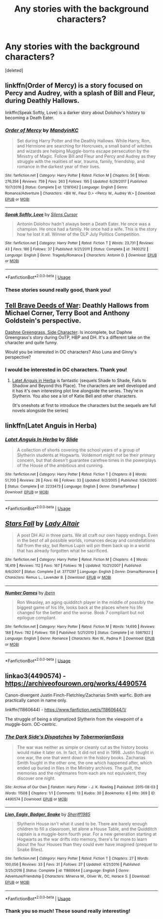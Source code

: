 #+TITLE: Any stories with the background characters?

* Any stories with the background characters?
:PROPERTIES:
:Score: 2
:DateUnix: 1535490176.0
:DateShort: 2018-Aug-29
:FlairText: Request
:END:
[deleted]


** linkffn(Order of Mercy) is a story focused on Percy and Audrey, with a splash of Bill and Fleur, during Deathly Hallows.

linkffn(Speak Softly, Love) is a darker story about Dolohov's history to becoming a Death Eater.
:PROPERTIES:
:Author: XeshTrill
:Score: 3
:DateUnix: 1535492106.0
:DateShort: 2018-Aug-29
:END:

*** [[https://www.fanfiction.net/s/12181042/1/][*/Order of Mercy/*]] by [[https://www.fanfiction.net/u/4020275/MandyinKC][/MandyinKC/]]

#+begin_quote
  Set during Harry Potter and the Deathly Hallows. While Harry, Ron, and Hermione are searching for Horcruxes, a small band of witches and wizards are helping Muggle-borns escape persecution by the Ministry of Magic. Follow Bill and Fleur and Percy and Audrey as they struggle with the realities of war, trauma, family, friendship, and romance in the darkest year of their lives.
#+end_quote

^{/Site/:} ^{fanfiction.net} ^{*|*} ^{/Category/:} ^{Harry} ^{Potter} ^{*|*} ^{/Rated/:} ^{Fiction} ^{M} ^{*|*} ^{/Chapters/:} ^{56} ^{*|*} ^{/Words/:} ^{276,356} ^{*|*} ^{/Reviews/:} ^{759} ^{*|*} ^{/Favs/:} ^{263} ^{*|*} ^{/Follows/:} ^{195} ^{*|*} ^{/Updated/:} ^{6/29/2017} ^{*|*} ^{/Published/:} ^{10/7/2016} ^{*|*} ^{/Status/:} ^{Complete} ^{*|*} ^{/id/:} ^{12181042} ^{*|*} ^{/Language/:} ^{English} ^{*|*} ^{/Genre/:} ^{Romance/Adventure} ^{*|*} ^{/Characters/:} ^{<Bill} ^{W.,} ^{Fleur} ^{D.>} ^{<Percy} ^{W.,} ^{Audrey} ^{W.>} ^{*|*} ^{/Download/:} ^{[[http://www.ff2ebook.com/old/ffn-bot/index.php?id=12181042&source=ff&filetype=epub][EPUB]]} ^{or} ^{[[http://www.ff2ebook.com/old/ffn-bot/index.php?id=12181042&source=ff&filetype=mobi][MOBI]]}

--------------

[[https://www.fanfiction.net/s/7400212/1/][*/Speak Softly, Love/*]] by [[https://www.fanfiction.net/u/1613119/Silens-Cursor][/Silens Cursor/]]

#+begin_quote
  Antonin Dolohov hadn't always been a Death Eater. He once was a champion. He once had a family. He once had a wife. This is the story how he lost it all. Winner of the DLP July Politics Competition.
#+end_quote

^{/Site/:} ^{fanfiction.net} ^{*|*} ^{/Category/:} ^{Harry} ^{Potter} ^{*|*} ^{/Rated/:} ^{Fiction} ^{T} ^{*|*} ^{/Words/:} ^{23,731} ^{*|*} ^{/Reviews/:} ^{43} ^{*|*} ^{/Favs/:} ^{186} ^{*|*} ^{/Follows/:} ^{37} ^{*|*} ^{/Published/:} ^{9/21/2011} ^{*|*} ^{/Status/:} ^{Complete} ^{*|*} ^{/id/:} ^{7400212} ^{*|*} ^{/Language/:} ^{English} ^{*|*} ^{/Genre/:} ^{Tragedy/Romance} ^{*|*} ^{/Characters/:} ^{Antonin} ^{D.} ^{*|*} ^{/Download/:} ^{[[http://www.ff2ebook.com/old/ffn-bot/index.php?id=7400212&source=ff&filetype=epub][EPUB]]} ^{or} ^{[[http://www.ff2ebook.com/old/ffn-bot/index.php?id=7400212&source=ff&filetype=mobi][MOBI]]}

--------------

*FanfictionBot*^{2.0.0-beta} | [[https://github.com/tusing/reddit-ffn-bot/wiki/Usage][Usage]]
:PROPERTIES:
:Author: FanfictionBot
:Score: 1
:DateUnix: 1535492117.0
:DateShort: 2018-Aug-29
:END:


*** These stories sound really good, thank you!
:PROPERTIES:
:Author: TheKangeroo
:Score: 1
:DateUnix: 1535492140.0
:DateShort: 2018-Aug-29
:END:


** [[http://archiveofourown.org/works/9525716/chapters/21539333][Tell Brave Deeds of War]]: Deathly Hallows from Michael Corner, Terry Boot and Anthony Goldstein's perspective.

[[https://m.fanfiction.net/s/11145058/1/][Daphne Greengrass, Side Character]]: Is incomplete, but Daphne Greengrass's story during OoTP, HBP and DH. It's a different take on the character and quite funny.

Would you be interested in OC characters? Also Luna and Ginny's perspective?
:PROPERTIES:
:Author: elizabnthe
:Score: 3
:DateUnix: 1535510663.0
:DateShort: 2018-Aug-29
:END:

*** I would be interested in OC characters. Thank you!
:PROPERTIES:
:Author: TheKangeroo
:Score: 2
:DateUnix: 1535510744.0
:DateShort: 2018-Aug-29
:END:

**** [[https://m.fanfiction.net/s/2233473/1/Latet-Anguis-In-Herba][Latet Anguis in Herba]] is fantastic (sequels Shade to Shade, Falls to Shadow and Beyond this Place). The characters are well developed and it has it's own interesting plot line alongside the series. They're in Slytherin. You also see a lot of Katie Bell and other characters.

(It's oneshots at first to introduce the characters but the sequels are full novels alongside the series)
:PROPERTIES:
:Author: elizabnthe
:Score: 1
:DateUnix: 1535510896.0
:DateShort: 2018-Aug-29
:END:


** linkffn(Latet Anguis in Herba)
:PROPERTIES:
:Author: midasgoldentouch
:Score: 2
:DateUnix: 1535605326.0
:DateShort: 2018-Aug-30
:END:

*** [[https://www.fanfiction.net/s/2233473/1/][*/Latet Anguis In Herba/*]] by [[https://www.fanfiction.net/u/4095/Slide][/Slide/]]

#+begin_quote
  A collection of shorts covering the school years of a group of Slytherin students at Hogwarts. Voldemort might not be their primary concern, but that doesn't guarantee carefree times in the powerplays of the House of the ambitious and cunning.
#+end_quote

^{/Site/:} ^{fanfiction.net} ^{*|*} ^{/Category/:} ^{Harry} ^{Potter} ^{*|*} ^{/Rated/:} ^{Fiction} ^{T} ^{*|*} ^{/Chapters/:} ^{8} ^{*|*} ^{/Words/:} ^{51,700} ^{*|*} ^{/Reviews/:} ^{26} ^{*|*} ^{/Favs/:} ^{66} ^{*|*} ^{/Follows/:} ^{33} ^{*|*} ^{/Updated/:} ^{9/2/2005} ^{*|*} ^{/Published/:} ^{1/24/2005} ^{*|*} ^{/Status/:} ^{Complete} ^{*|*} ^{/id/:} ^{2233473} ^{*|*} ^{/Language/:} ^{English} ^{*|*} ^{/Genre/:} ^{Drama/Fantasy} ^{*|*} ^{/Download/:} ^{[[http://www.ff2ebook.com/old/ffn-bot/index.php?id=2233473&source=ff&filetype=epub][EPUB]]} ^{or} ^{[[http://www.ff2ebook.com/old/ffn-bot/index.php?id=2233473&source=ff&filetype=mobi][MOBI]]}

--------------

*FanfictionBot*^{2.0.0-beta} | [[https://github.com/tusing/reddit-ffn-bot/wiki/Usage][Usage]]
:PROPERTIES:
:Author: FanfictionBot
:Score: 1
:DateUnix: 1535605340.0
:DateShort: 2018-Aug-30
:END:


** [[https://www.fanfiction.net/s/3771297/1/][*/Stars Fall/*]] by [[https://www.fanfiction.net/u/24216/Lady-Altair][/Lady Altair/]]

#+begin_quote
  A post DH AU in three parts. We all craft our own happy endings. Even in the best of all possible worlds, romances decay and constellations fall from the sky, but Remus Lupin will pin them back up in a world that has already forgotten what he sacrificed.
#+end_quote

^{/Site/:} ^{fanfiction.net} ^{*|*} ^{/Category/:} ^{Harry} ^{Potter} ^{*|*} ^{/Rated/:} ^{Fiction} ^{M} ^{*|*} ^{/Chapters/:} ^{4} ^{*|*} ^{/Words/:} ^{18,419} ^{*|*} ^{/Reviews/:} ^{112} ^{*|*} ^{/Favs/:} ^{167} ^{*|*} ^{/Follows/:} ^{16} ^{*|*} ^{/Updated/:} ^{10/21/2007} ^{*|*} ^{/Published/:} ^{9/6/2007} ^{*|*} ^{/Status/:} ^{Complete} ^{*|*} ^{/id/:} ^{3771297} ^{*|*} ^{/Language/:} ^{English} ^{*|*} ^{/Genre/:} ^{Drama/Romance} ^{*|*} ^{/Characters/:} ^{Remus} ^{L.,} ^{Lavender} ^{B.} ^{*|*} ^{/Download/:} ^{[[http://www.ff2ebook.com/old/ffn-bot/index.php?id=3771297&source=ff&filetype=epub][EPUB]]} ^{or} ^{[[http://www.ff2ebook.com/old/ffn-bot/index.php?id=3771297&source=ff&filetype=mobi][MOBI]]}

--------------

[[https://www.fanfiction.net/s/5987922/1/][*/Number Games/*]] by [[https://www.fanfiction.net/u/940359/jbern][/jbern/]]

#+begin_quote
  Ron Weasley, an aging quidditch player in the middle of possibly the biggest game of his life, looks back at the places where his life changed for the better and the worse. Book 7 compliant but not epilogue compliant.
#+end_quote

^{/Site/:} ^{fanfiction.net} ^{*|*} ^{/Category/:} ^{Harry} ^{Potter} ^{*|*} ^{/Rated/:} ^{Fiction} ^{M} ^{*|*} ^{/Words/:} ^{14,690} ^{*|*} ^{/Reviews/:} ^{188} ^{*|*} ^{/Favs/:} ^{782} ^{*|*} ^{/Follows/:} ^{156} ^{*|*} ^{/Published/:} ^{5/21/2010} ^{*|*} ^{/Status/:} ^{Complete} ^{*|*} ^{/id/:} ^{5987922} ^{*|*} ^{/Language/:} ^{English} ^{*|*} ^{/Genre/:} ^{Romance} ^{*|*} ^{/Characters/:} ^{Ron} ^{W.,} ^{Padma} ^{P.} ^{*|*} ^{/Download/:} ^{[[http://www.ff2ebook.com/old/ffn-bot/index.php?id=5987922&source=ff&filetype=epub][EPUB]]} ^{or} ^{[[http://www.ff2ebook.com/old/ffn-bot/index.php?id=5987922&source=ff&filetype=mobi][MOBI]]}

--------------

*FanfictionBot*^{2.0.0-beta} | [[https://github.com/tusing/reddit-ffn-bot/wiki/Usage][Usage]]
:PROPERTIES:
:Author: FanfictionBot
:Score: 1
:DateUnix: 1535490197.0
:DateShort: 2018-Aug-29
:END:


** linkao3(4490574) - [[https://archiveofourown.org/works/4490574]]

Canon-divergent Justin Finch-Fletchley/Zacharias Smith warfic. Both are practically canon in name only.

linkffn(11860644) - [[https://www.fanfiction.net/s/11860644/1/Lion-Eagle-Badger-Snake][https://www.fanfiction.net/s/11860644/1/]]

The struggle of being a stigmatized Slytherin from the viewpoint of a muggle-born. OC-centric.
:PROPERTIES:
:Author: arkolan
:Score: 1
:DateUnix: 1535552237.0
:DateShort: 2018-Aug-29
:END:

*** [[https://archiveofourown.org/works/4490574][*/The Dark Side's Dispatches/*]] by [[https://www.archiveofourown.org/users/TobermorianSass/pseuds/TobermorianSass][/TobermorianSass/]]

#+begin_quote
  The war was neither as simple or cleanly cut as the history books would make it later on. In fact, it did not end in 1998. Justin fought in one war, the one that went down in the history books. Zacharias Smith fought in the other one, the one which happened after, which ended up buried in files in the Ministry archives. The guilt, the memories and the nightmares from each are not equivalent, they discover one night.
#+end_quote

^{/Site/:} ^{Archive} ^{of} ^{Our} ^{Own} ^{*|*} ^{/Fandom/:} ^{Harry} ^{Potter} ^{-} ^{J.} ^{K.} ^{Rowling} ^{*|*} ^{/Published/:} ^{2015-08-03} ^{*|*} ^{/Words/:} ^{11508} ^{*|*} ^{/Chapters/:} ^{1/1} ^{*|*} ^{/Comments/:} ^{13} ^{*|*} ^{/Kudos/:} ^{30} ^{*|*} ^{/Bookmarks/:} ^{6} ^{*|*} ^{/Hits/:} ^{369} ^{*|*} ^{/ID/:} ^{4490574} ^{*|*} ^{/Download/:} ^{[[https://archiveofourown.org/downloads/To/TobermorianSass/4490574/The%20Dark%20Sides%20Dispatches.epub?updated_at=1478620959][EPUB]]} ^{or} ^{[[https://archiveofourown.org/downloads/To/TobermorianSass/4490574/The%20Dark%20Sides%20Dispatches.mobi?updated_at=1478620959][MOBI]]}

--------------

[[https://www.fanfiction.net/s/11860644/1/][*/Lion, Eagle, Badger, Snake/*]] by [[https://www.fanfiction.net/u/7651116/Sheriff1985][/Sheriff1985/]]

#+begin_quote
  Slytherin House isn't what it used to be. There are barely enough children to fill a classroom, let alone a House Table, and the Quidditch captain is a muggle-born fourth year. For a new generation starting at Hogwarts as the war drifts into memory, there's far more to learn about the four Houses than they could ever have imagined (prequel to Snake Bites).
#+end_quote

^{/Site/:} ^{fanfiction.net} ^{*|*} ^{/Category/:} ^{Harry} ^{Potter} ^{*|*} ^{/Rated/:} ^{Fiction} ^{T} ^{*|*} ^{/Chapters/:} ^{27} ^{*|*} ^{/Words/:} ^{100,056} ^{*|*} ^{/Reviews/:} ^{33} ^{*|*} ^{/Favs/:} ^{31} ^{*|*} ^{/Follows/:} ^{27} ^{*|*} ^{/Updated/:} ^{4/21/2016} ^{*|*} ^{/Published/:} ^{3/25/2016} ^{*|*} ^{/Status/:} ^{Complete} ^{*|*} ^{/id/:} ^{11860644} ^{*|*} ^{/Language/:} ^{English} ^{*|*} ^{/Genre/:} ^{Adventure/Friendship} ^{*|*} ^{/Characters/:} ^{Minerva} ^{M.,} ^{Oliver} ^{W.,} ^{OC,} ^{Horace} ^{S.} ^{*|*} ^{/Download/:} ^{[[http://www.ff2ebook.com/old/ffn-bot/index.php?id=11860644&source=ff&filetype=epub][EPUB]]} ^{or} ^{[[http://www.ff2ebook.com/old/ffn-bot/index.php?id=11860644&source=ff&filetype=mobi][MOBI]]}

--------------

*FanfictionBot*^{2.0.0-beta} | [[https://github.com/tusing/reddit-ffn-bot/wiki/Usage][Usage]]
:PROPERTIES:
:Author: FanfictionBot
:Score: 1
:DateUnix: 1535552250.0
:DateShort: 2018-Aug-29
:END:


*** Thank you so much! These sound really interesting!
:PROPERTIES:
:Author: TheKangeroo
:Score: 1
:DateUnix: 1535569475.0
:DateShort: 2018-Aug-29
:END:
